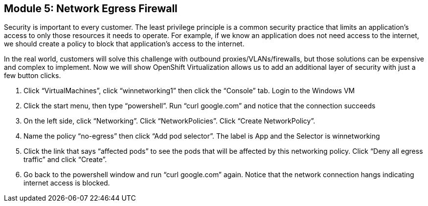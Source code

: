 == Module 5: Network Egress Firewall

Security is important to every customer. 
The least privilege principle is a common security practice that limits an application's access to only those resources it needs to operate. 
For example, if we know an application does not need access to the internet, we should create a policy to block that application’s access to the internet.

In the real world, customers will solve this challenge with outbound proxies/VLANs/firewalls, but those solutions can be expensive and complex to implement. 
Now we will show OpenShift Virtualization allows us to add an additional layer of security with just a few button clicks.

. Click “VirtualMachines”, click “winnetworking1” then click the “Console” tab. 
Login to the Windows VM
. Click the start menu, then type “powershell”. 
Run “curl google.com” and notice that the connection succeeds
. On the left side, click “Networking”. 
Click “NetworkPolicies”. 
Click “Create NetworkPolicy”.
. Name the policy “no-egress” then click “Add pod selector”. 
The label is App and the Selector is winnetworking
. Click the link that says “affected pods” to see the pods that will be affected by this networking policy. 
Click “Deny all egress traffic” and click “Create”.
. Go back to the powershell window and run “curl google.com” again. 
Notice that the network connection hangs indicating internet access is blocked.
